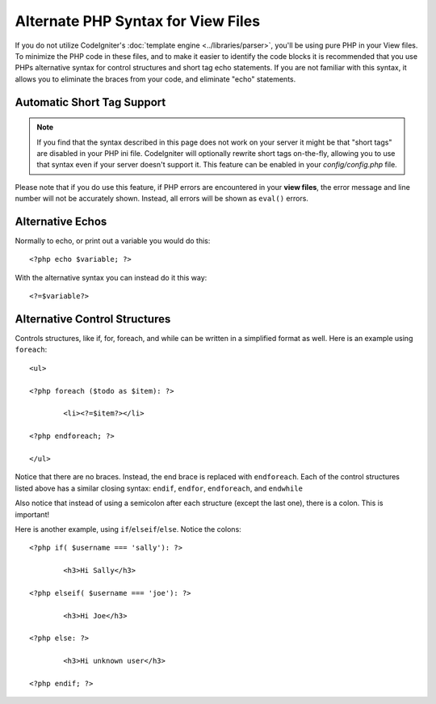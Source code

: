 ###################################
Alternate PHP Syntax for View Files
###################################

If you do not utilize CodeIgniter's :doc:`template
engine <../libraries/parser>`, you'll be using pure PHP in your
View files. To minimize the PHP code in these files, and to make it
easier to identify the code blocks it is recommended that you use PHPs
alternative syntax for control structures and short tag echo statements.
If you are not familiar with this syntax, it allows you to eliminate the
braces from your code, and eliminate "echo" statements.

Automatic Short Tag Support
===========================

.. note:: If you find that the syntax described in this page does not
	work on your server it might be that "short tags" are disabled in your
	PHP ini file. CodeIgniter will optionally rewrite short tags on-the-fly,
	allowing you to use that syntax even if your server doesn't support it.
	This feature can be enabled in your *config/config.php* file.

Please note that if you do use this feature, if PHP errors are
encountered in your **view files**, the error message and line number
will not be accurately shown. Instead, all errors will be shown as
``eval()`` errors.

Alternative Echos
=================

Normally to echo, or print out a variable you would do this::

	<?php echo $variable; ?>

With the alternative syntax you can instead do it this way::

	<?=$variable?>

Alternative Control Structures
==============================

Controls structures, like if, for, foreach, and while can be written in
a simplified format as well. Here is an example using ``foreach``::

	<ul>

	<?php foreach ($todo as $item): ?>

		<li><?=$item?></li>

	<?php endforeach; ?>

	</ul>

Notice that there are no braces. Instead, the end brace is replaced with
``endforeach``. Each of the control structures listed above has a similar
closing syntax: ``endif``, ``endfor``, ``endforeach``, and ``endwhile``

Also notice that instead of using a semicolon after each structure
(except the last one), there is a colon. This is important!

Here is another example, using ``if``/``elseif``/``else``. Notice the colons::

	<?php if( $username === 'sally'): ?>

		<h3>Hi Sally</h3>

	<?php elseif( $username === 'joe'): ?>

		<h3>Hi Joe</h3>

	<?php else: ?>

		<h3>Hi unknown user</h3>

	<?php endif; ?>